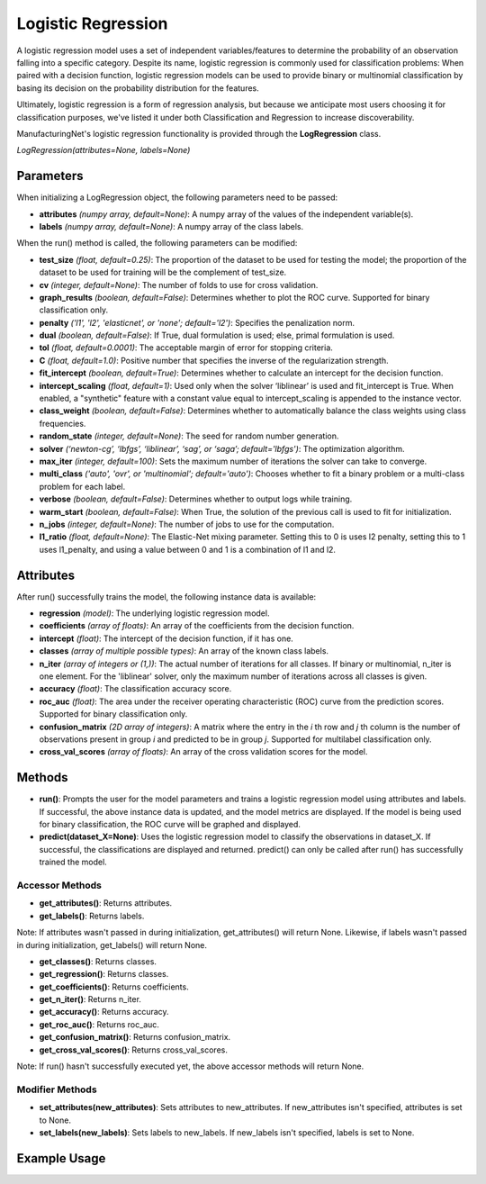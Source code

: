 *******************
Logistic Regression
*******************

A logistic regression model uses a set of independent variables/features to determine the probability of an observation
falling into a specific category. Despite its name, logistic regression is commonly used for classification problems:
When paired with a decision function, logistic regression models can be used to provide binary or multinomial
classification by basing its decision on the probability distribution for the features.

Ultimately, logistic regression is a form of regression analysis, but because we anticipate most users choosing it for
classification purposes, we've listed it under both Classification and Regression to increase discoverability.

ManufacturingNet's logistic regression functionality is provided through the **LogRegression** class.

*LogRegression(attributes=None, labels=None)*

Parameters
==========

When initializing a LogRegression object, the following parameters need to be passed:

- **attributes** *(numpy array, default=None)*: A numpy array of the values of the independent variable(s).
- **labels** *(numpy array, default=None)*: A numpy array of the class labels.

When the run() method is called, the following parameters can be modified:

- **test_size** *(float, default=0.25)*: The proportion of the dataset to be used for testing the model; the proportion of the dataset to be used for training will be the complement of test_size.
- **cv** *(integer, default=None)*: The number of folds to use for cross validation.
- **graph_results** *(boolean, default=False)*: Determines whether to plot the ROC curve. Supported for binary classification only.
- **penalty** *('l1', 'l2', 'elasticnet', or 'none'; default='l2')*: Specifies the penalization norm.
- **dual** *(boolean, default=False)*: If True, dual formulation is used; else, primal formulation is used.
- **tol** *(float, default=0.0001)*: The acceptable margin of error for stopping criteria.
- **C** *(float, default=1.0)*: Positive number that specifies the inverse of the regularization strength.
- **fit_intercept** *(boolean, default=True)*: Determines whether to calculate an intercept for the decision function.
- **intercept_scaling** *(float, default=1)*: Used only when the solver ‘liblinear’ is used and fit_intercept is True. When enabled, a "synthetic" feature with a constant value equal to intercept_scaling is appended to the instance vector.
- **class_weight** *(boolean, default=False)*: Determines whether to automatically balance the class weights using class frequencies.
- **random_state** *(integer, default=None)*: The seed for random number generation.
- **solver** *(‘newton-cg’, ‘lbfgs’, ‘liblinear’, ‘sag’, or ‘saga’; default='lbfgs')*: The optimization algorithm.
- **max_iter** *(integer, default=100)*: Sets the maximum number of iterations the solver can take to converge.
- **multi_class** *('auto', 'ovr', or 'multinomial'; default='auto')*: Chooses whether to fit a binary problem or a multi-class problem for each label.
- **verbose** *(boolean, default=False)*: Determines whether to output logs while training.
- **warm_start** *(boolean, default=False)*: When True, the solution of the previous call is used to fit for initialization.
- **n_jobs** *(integer, default=None)*: The number of jobs to use for the computation.
- **l1_ratio** *(float, default=None)*: The Elastic-Net mixing parameter. Setting this to 0 is uses l2 penalty, setting this to 1 uses l1_penalty, and using a value between 0 and 1 is a combination of l1 and l2.

Attributes
==========

After run() successfully trains the model, the following instance data is available:

- **regression** *(model)*: The underlying logistic regression model.
- **coefficients** *(array of floats)*: An array of the coefficients from the decision function.
- **intercept** *(float)*: The intercept of the decision function, if it has one.
- **classes** *(array of multiple possible types)*: An array of the known class labels.
- **n_iter** *(array of integers or (1,))*: The actual number of iterations for all classes. If binary or multinomial, n_iter is one element. For the 'liblinear' solver, only the maximum number of iterations across all classes is given.
- **accuracy** *(float)*: The classification accuracy score.
- **roc_auc** *(float)*: The area under the receiver operating characteristic (ROC) curve from the prediction scores. Supported for binary classification only.
- **confusion_matrix** *(2D array of integers)*: A matrix where the entry in the *i* th row and *j* th column is the number of observations present in group *i* and predicted to be in group *j*. Supported for multilabel classification only.
- **cross_val_scores** *(array of floats)*: An array of the cross validation scores for the model.

Methods
=======

- **run()**: Prompts the user for the model parameters and trains a logistic regression model using attributes and labels. If successful, the above instance data is updated, and the model metrics are displayed. If the model is being used for binary classification, the ROC curve will be graphed and displayed.
- **predict(dataset_X=None)**: Uses the logistic regression model to classify the observations in dataset_X. If successful, the classifications are displayed and returned. predict() can only be called after run() has successfully trained the model.

Accessor Methods
----------------

- **get_attributes()**: Returns attributes.
- **get_labels()**: Returns labels.

Note: If attributes wasn't passed in during initialization, get_attributes() will return None. Likewise, if labels
wasn't passed in during initialization, get_labels() will return None.

- **get_classes()**: Returns classes.
- **get_regression()**: Returns classes.
- **get_coefficients()**: Returns coefficients.
- **get_n_iter()**: Returns n_iter.
- **get_accuracy()**: Returns accuracy.
- **get_roc_auc()**: Returns roc_auc.
- **get_confusion_matrix()**: Returns confusion_matrix.
- **get_cross_val_scores()**: Returns cross_val_scores.

Note: If run() hasn't successfully executed yet, the above accessor methods will return None.

Modifier Methods
----------------

- **set_attributes(new_attributes)**: Sets attributes to new_attributes. If new_attributes isn't specified, attributes is set to None.
- **set_labels(new_labels)**: Sets labels to new_labels. If new_labels isn't specified, labels is set to None.

Example Usage
=============

.. code-block:: python
    :linenos:

    from ManufacturingNet.models import LogRegression
    from pandas import read_csv

    dataset = read_csv('/path/to/dataset.csv')
    dataset = dataset.to_numpy()
    attributes = dataset[:, 0:5]                    # Columns 1-5 contain our features
    labels = dataset[:, 5]                          # Column 6 contains our class labels
    log_model = LinRegression(attributes, labels)
    log_model.run()                                 # This will trigger the command-line interface for parameter input

    new_data_X = read_csv('/path/to/new_data_X.csv')
    new_data_X = new_data_X.to_numpy()
    classifications = log_model.predict(new_data_X) # This will return and output classifications for new_data_X